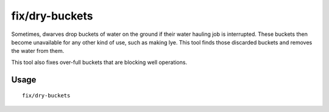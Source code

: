 fix/dry-buckets
===============

.. dfhack-tool::
    :summary: Allow discarded water buckets to be used again.
    :tags: fort bugfix items

Sometimes, dwarves drop buckets of water on the ground if their water hauling
job is interrupted. These buckets then become unavailable for any other kind of
use, such as making lye. This tool finds those discarded buckets and removes the
water from them.

This tool also fixes over-full buckets that are blocking well operations.

Usage
-----

::

    fix/dry-buckets

